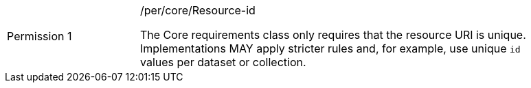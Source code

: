 [width="90%",cols="2,6a"]
|===
|Permission {counter:per-id} |/per/core/Resource-id +

The Core requirements class only requires that the resource URI is unique.
Implementations MAY apply stricter rules and, for example, use unique `id`
values per dataset or collection.
|===
